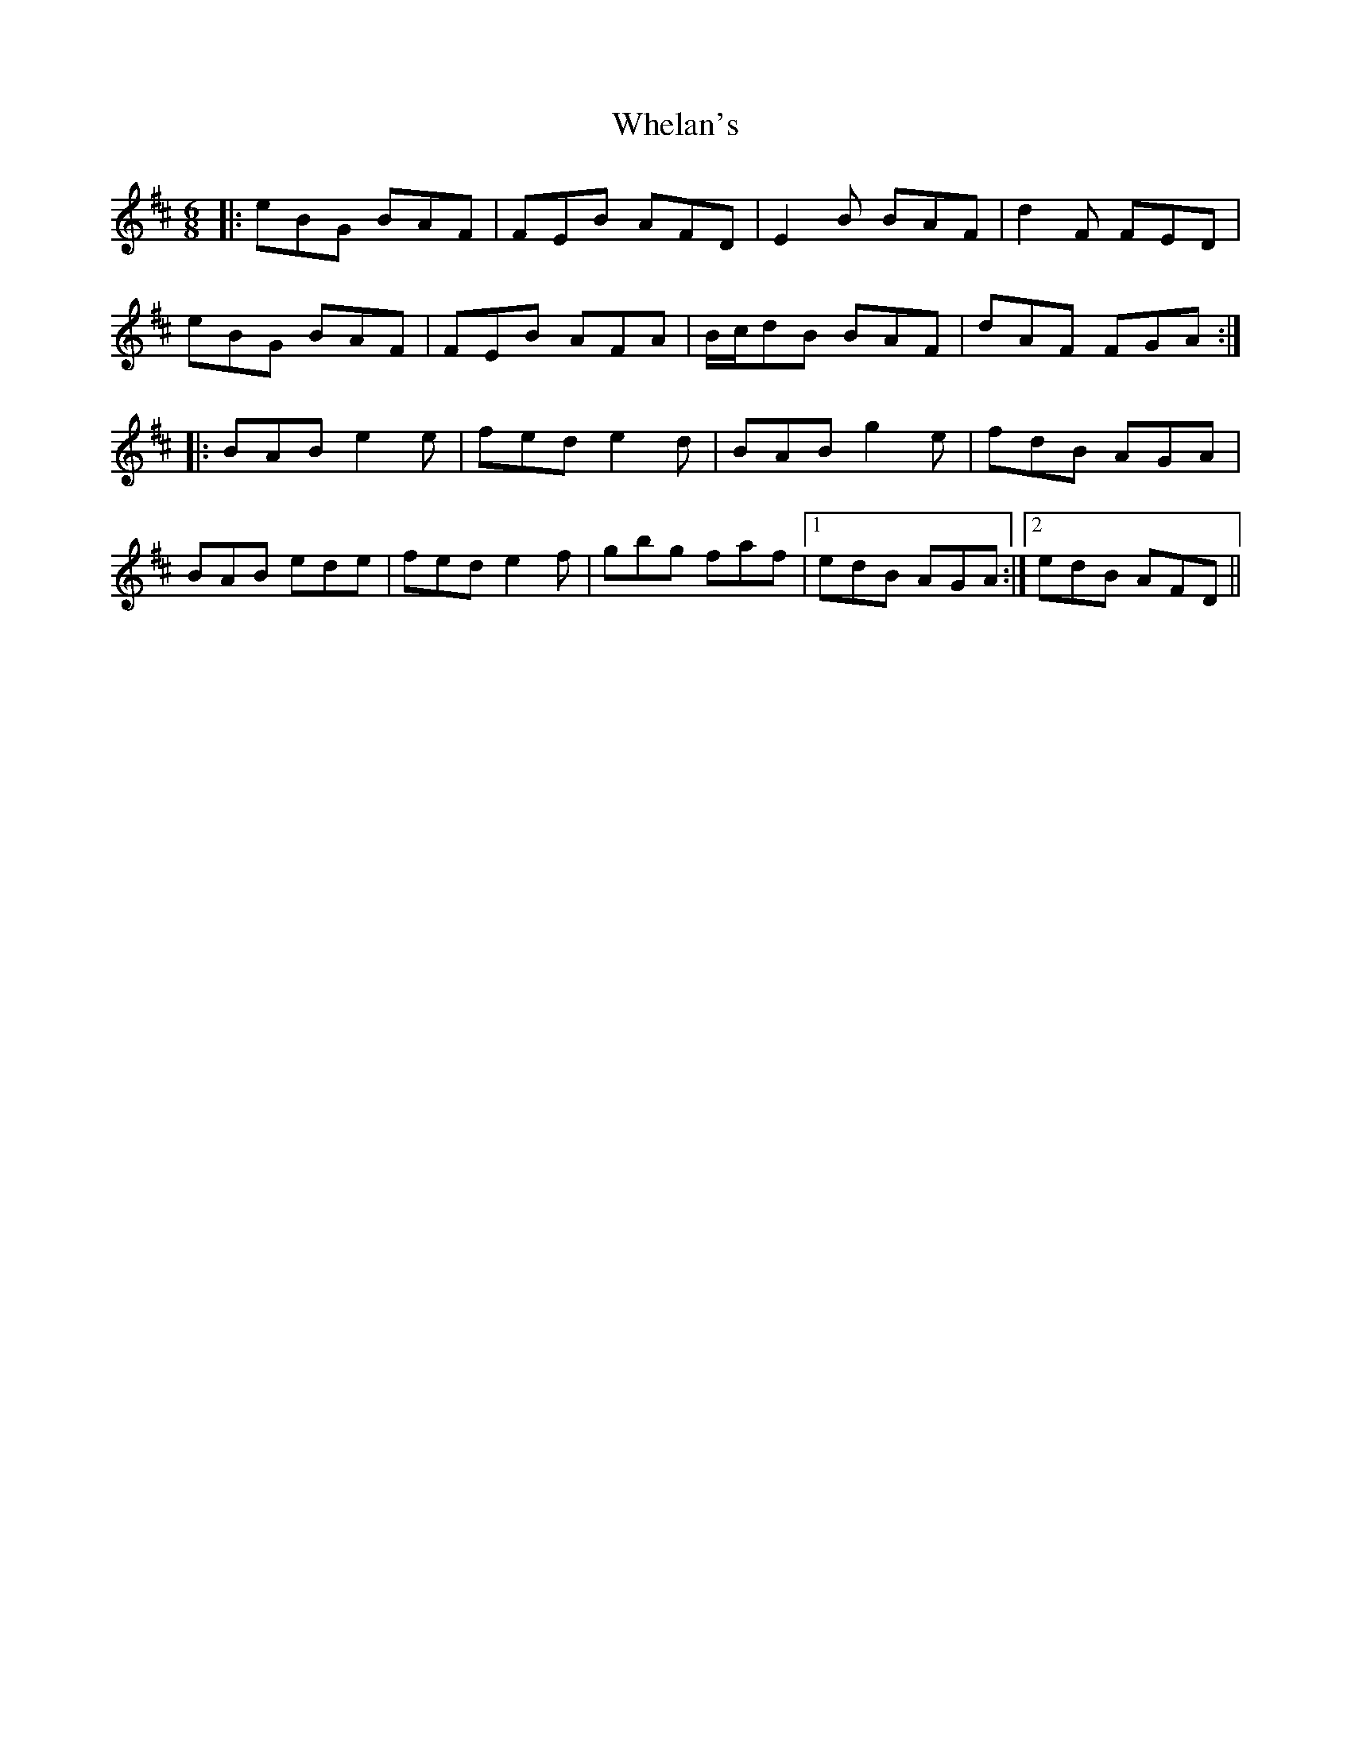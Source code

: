 X: 42535
T: Whelan's
R: jig
M: 6/8
K: Edorian
|:eBG BAF|FEB AFD|E2B BAF|d2F FED|
eBG BAF|FEB AFA|B/c/dB BAF|dAF FGA:|
|:BAB e2e|fed e2d|BAB g2e|fdB AGA|
BAB ede|fed e2 f|gbg faf|1 edB AGA:|2 edB AFD||

